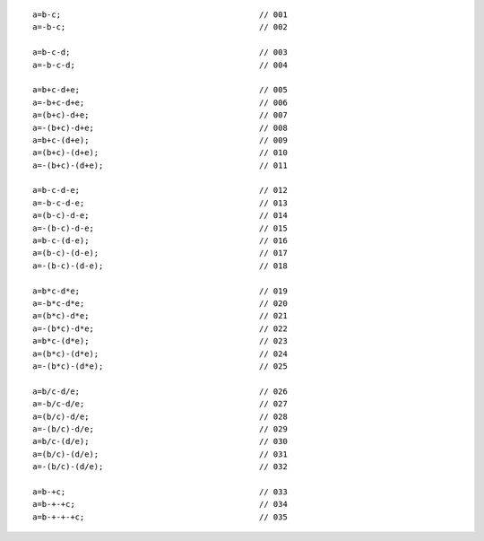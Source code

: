 ::

    a=b-c;                                          // 001
    a=-b-c;                                         // 002

    a=b-c-d;                                        // 003
    a=-b-c-d;                                       // 004

    a=b+c-d+e;                                      // 005
    a=-b+c-d+e;                                     // 006
    a=(b+c)-d+e;                                    // 007
    a=-(b+c)-d+e;                                   // 008
    a=b+c-(d+e);                                    // 009
    a=(b+c)-(d+e);                                  // 010
    a=-(b+c)-(d+e);                                 // 011

    a=b-c-d-e;                                      // 012
    a=-b-c-d-e;                                     // 013
    a=(b-c)-d-e;                                    // 014
    a=-(b-c)-d-e;                                   // 015
    a=b-c-(d-e);                                    // 016
    a=(b-c)-(d-e);                                  // 017
    a=-(b-c)-(d-e);                                 // 018

    a=b*c-d*e;                                      // 019
    a=-b*c-d*e;                                     // 020
    a=(b*c)-d*e;                                    // 021
    a=-(b*c)-d*e;                                   // 022
    a=b*c-(d*e);                                    // 023
    a=(b*c)-(d*e);                                  // 024
    a=-(b*c)-(d*e);                                 // 025

    a=b/c-d/e;                                      // 026
    a=-b/c-d/e;                                     // 027
    a=(b/c)-d/e;                                    // 028
    a=-(b/c)-d/e;                                   // 029
    a=b/c-(d/e);                                    // 030
    a=(b/c)-(d/e);                                  // 031
    a=-(b/c)-(d/e);                                 // 032

    a=b-+c;                                         // 033
    a=b-+-+c;                                       // 034
    a=b-+-+-+c;                                     // 035
